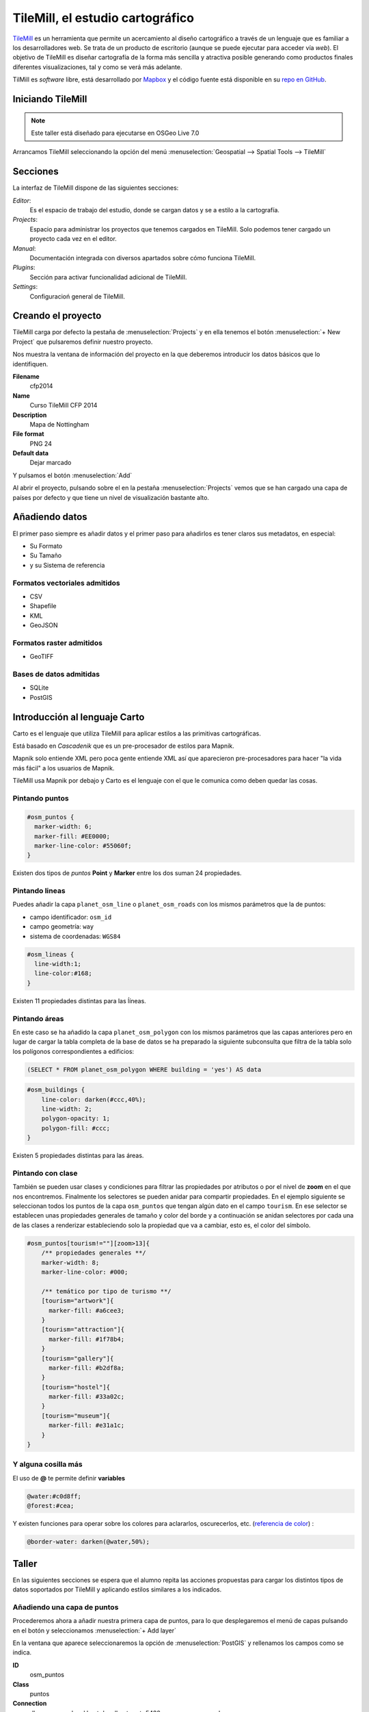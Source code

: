 .. _tallertilemill:

TileMill, el estudio cartográfico
====================================

TileMill_ es un herramienta que permite un acercamiento al diseño cartográfico
a través de un lenguaje que es familiar a los desarrolladores web. Se trata de
un producto de escritorio (aunque se puede ejecutar para acceder vía *web*).
El objetivo de TileMill es diseñar cartografía de la forma más sencilla y
atractiva posible generando como productos finales diferentes visualizaciones,
tal y como se verá más adelante.

TilMill es *software* libre, está desarrollado por Mapbox_ y el código fuente
está disponible en su `repo en GitHub <https://github.com/mapbox/tilemill>`_.


.. _TileMill: http://www.mapbox.com/tilemill/
.. _Mapbox: http://www.mapbox.com


Iniciando TileMill
----------------------------

.. note:: Este taller está diseñado para ejecutarse en OSGeo Live 7.0

Arrancamos TileMill seleccionando la opción del menú
:menuselection:`Geospatial --> Spatial Tools --> TileMill`

Secciones
--------------

La interfaz de TileMill dispone de las siguientes secciones:

*Editor*:
  Es el espacio de trabajo del estudio, donde se cargan datos y se
  a estilo a la cartografía.
*Projects*:
  Espacio para administrar los proyectos que tenemos cargados en TileMill.
  Solo podemos tener cargado un proyecto cada vez en el editor.
*Manual*:
  Documentación integrada con diversos apartados sobre cómo funciona
  TileMill.
*Plugins*:
  Sección para activar funcionalidad adicional de TileMill.
*Settings*:
  Configuracioń general de TileMill.

Creando el proyecto
-------------------------------

TileMill carga por defecto la pestaña de :menuselection:`Projects` y en ella
tenemos el botón :menuselection:`+ New Project` que pulsaremos definir
nuestro proyecto.

.. image:: ../img/tilemillnewproject.png
   :width: 600 px
   :alt: Nuevo proyecto con TileMill
   :align: center

Nos muestra la ventana de información del proyecto en la que deberemos
introducir los datos básicos que lo identifiquen.

.. image:: ../img/tilemillprojectinfo.png
   :width: 600 px
   :alt: Información del nuevo proyecto
   :align: center

**Filename**
    cfp2014

**Name**
    Curso TileMill CFP 2014

**Description**
    Mapa de Nottingham

**File format**
    PNG 24

**Default data**
    Dejar marcado

Y pulsamos el botón :menuselection:`Add`

Al abrir el proyecto, pulsando sobre el en la pestaña
:menuselection:`Projects` vemos que se han cargado una capa de países por
defecto y que tiene un nivel de visualización bastante alto.

Añadiendo datos
------------------

El primer paso siempre es añadir datos y el primer paso para añadirlos es
tener claros sus metadatos, en especial:

* Su Formato
* Su Tamaño
* y su Sistema de referencia

Formatos vectoriales admitidos
``````````````````````````````````````

* CSV
* Shapefile
* KML
* GeoJSON

Formatos raster admitidos
``````````````````````````````````````

* GeoTIFF

Bases de datos admitidas
``````````````````````````````````````

* SQLite
* PostGIS


Introducción al lenguaje Carto
--------------------------------

Carto es el lenguaje que utiliza TileMill para aplicar estilos a las
primitivas cartográficas.

Está basado en *Cascadenik* que es un pre-procesador de estilos para Mapnik.

Mapnik solo entiende XML pero poca gente entiende XML así que aparecieron
pre-procesadores para hacer "la vida más fácil" a los usuarios de Mapnik.

TileMill usa Mapnik por debajo y Carto es el lenguaje con el que le comunica
como deben quedar las cosas.

Pintando puntos
```````````````````

.. code-block:: css

    #osm_puntos {
      marker-width: 6;
      marker-fill: #EE0000;
      marker-line-color: #55060f;
    }


Existen dos tipos de *puntos* **Point** y **Marker** entre los dos suman 24
propiedades.

.. image:: ../img/ejemplopuntos.png
   :width: 600 px
   :alt: ejemplo con algunos puntos dibujados
   :align: center

Pintando lineas
```````````````````
Puedes añadir la capa ``planet_osm_line`` o ``planet_osm_roads`` con los mismos parámetros que la de puntos:

- campo identificador: ``osm_id``
- campo geometría: ``way``
- sistema de coordenadas: ``WGS84``

.. code-block:: css

  #osm_lineas {
    line-width:1;
    line-color:#168;
  }

Existen 11 propiedades distintas para las ĺíneas.

.. image:: ../img/ejemplolineas.png
   :width: 600 px
   :alt: ejemplo con algunas líneas dibujadas
   :align: center

Pintando áreas
```````````````````
En este caso se ha añadido la capa ``planet_osm_polygon`` con los mismos parámetros que las capas anteriores pero en lugar de cargar la tabla completa de la base de datos se ha preparado la siguiente subconsulta que filtra de la tabla solo los polígonos correspondientes a edificios:

.. code-block:: sql

  (SELECT * FROM planet_osm_polygon WHERE building = 'yes') AS data

.. code-block:: css

  #osm_buildings {
      line-color: darken(#ccc,40%);
      line-width: 2;
      polygon-opacity: 1;
      polygon-fill: #ccc;
  }

Existen 5 propiedades distintas para las áreas.

.. image:: ../img/ejemploarea.png
   :width: 600 px
   :alt: ejemplo con áreas dibujadas
   :align: center


.. _pintandoconclase:

Pintando con clase
```````````````````````

También se pueden usar clases y condiciones para filtrar las propiedades por
atributos o por el nivel de **zoom** en el que nos encontremos. Finalmente los
selectores se pueden anidar para compartir propiedades. En el ejemplo
siguiente se seleccionan todos los puntos de la capa ``osm_puntos`` que tengan
algún dato en el campo ``tourism``. En ese selector se establecen unas
propiedades generales de tamaño y color del borde y a continuación se anidan
selectores por cada una de las clases a renderizar estableciendo solo la
propiedad que va a cambiar, esto es, el color del símbolo.

.. code-block:: css

    #osm_puntos[tourism!=""][zoom>13]{
        /** propiedades generales **/
        marker-width: 8;
        marker-line-color: #000;

        /** temático por tipo de turismo **/
        [tourism="artwork"]{
          marker-fill: #a6cee3;
        }
        [tourism="attraction"]{
          marker-fill: #1f78b4;
        }
        [tourism="gallery"]{
          marker-fill: #b2df8a;
        }
        [tourism="hostel"]{
          marker-fill: #33a02c;
        }
        [tourism="museum"]{
          marker-fill: #e31a1c;
        }
    }


.. image:: ../img/ejemplo-clases.png
   :width: 600 px
   :alt: ejemplo con clases
   :align: center



Y alguna cosilla más
```````````````````````

El uso de **@** te permite definir **variables**

.. code-block:: css

  @water:#c0d8ff;
  @forest:#cea;


Y existen funciones para operar sobre los colores para aclararlos, oscurecerlos, etc. (`referencia de color <https://www.mapbox.com/carto/api/2.3.0/#color>`_) :

.. code-block:: css

  @border-water: darken(@water,50%);



Taller
--------------

En las siguientes secciones se espera que el alumno repita las acciones
propuestas para cargar los distintos tipos de datos soportados por TileMill
y aplicando estilos similares a los indicados.

Añadiendo una capa de puntos
``````````````````````````````

Procederemos ahora a añadir nuestra primera capa de puntos, para lo que
desplegaremos el menú de capas pulsando en el botón |btnmenucapas| y
seleccionamos :menuselection:`+ Add layer`

.. |btnmenucapas| image:: ../img/tilemillbtnmenucapa.png
    :width: 48 px
    :alt: Menú de capas
    :align: middle

En la ventana que aparece seleccionaremos la opción de
:menuselection:`PostGIS` y rellenamos los campos como se indica.

.. image:: ../img/tilemilladdpostgis.png
   :width: 600 px
   :alt: Añadiendo una capa PostGIS
   :align: center

**ID**
    osm_puntos

**Class**
    puntos

**Connection**
    dbname=osm_local host=localhost port=5432 user=user password=user

**Table or subquery**
    planet_osm_point

**Unique key field**
    osm_id

**Geometry field**
    way

**SRS**
    Seleccionamos ``WGS84``

Y pulsamos :menuselection:`Save & Style` para que añada los datos con un estilo por defecto.

Veremos como inmediatamente aparece un punto en la zona de Inglaterra.

.. image:: ../img/tilemillpuntosnivel2.png
   :width: 600 px
   :alt: Añadiendo una capa PostGIS
   :align: center

Corrigiendo la visualización por defecto
^^^^^^^^^^^^^^^^^^^^^^^^^^^^^^^^^^^^^^^^^^^^^^^^^^

.. |btnconfigprj| image:: ../img/tilemillbtnconfigproyecto.png
    :width: 48 px
    :alt: Menú de capas
    :align: middle

En realidad nuestra zona de trabajo es bastante más pequeña que la que
muestra por defecto TileMill, por lo que modificaremos las preferencias para
que muestre por defecto una zona más ajustada a nuestro juego de datos. Para
ello pulsaremos en el botón de configuración del proyecto |btnconfigprj| y
lo configuramos de la siguiente forma:

Zoom
    Desplazar las barras para que los niveles de zoom estén entre 12 y 20

Center
   -1.1476,52.9531,12

Bounds
   -1.2488, 52.9083, -1.0771, 53.0076

.. image:: ../img/tilemillconfigproyecto.png
    :width: 348 px
    :alt: Menú de capas
    :align: center


Añadiendo elementos lineales
``````````````````````````````

Para representar las calles utilizaremos una de las *ayudas* que proporciona
ImpOSM; como ya hemos dicho, por defecto separa las vías en varias tablas,
pero también crea una vista de PostGIS que aglutina toda la información
relativa a estas.

Añadiremos una nueva capa de PostGIS que lea la información de la tabla
``osm_roads`` y añadiremos una entrada para cada tipo de vía.

* footway
* living_street
* path
* pedestrian
* residential
* service
* steps
* track

Para obtener todos los distintos tipos de vía podemos usar emplearemos
`pgAdmin III` donde podemos lanzar la *query*:

.. code-block:: sql

    SELECT DISTINCT type FROM osm_roads;

Para representarlo usaremos el código siguiente:

.. code-block:: css

    #calles_lineas {
        line-width:1;

        [type = 'footway'], [type = 'pedestrian'] {
              line-color:#f2f974;
        }
        [type = 'residential'],[type = 'living_street'],
        [type = 'service']  {
              line-color:#aaa;
        }
        [type = 'steps'] {
              line-color:#7cc7fd;
        }
        [type = 'path'], [type = 'track'] {
              line-color:#ff9f3b;
        }
    }

Añadiendo los edificios
``````````````````````````````

Añadiremos ahora los edificios, que están en la tabla `osm_buildings`.

.. code-block:: css

    #edificios {
      line-color:#a71b62;
      line-width:0.5;
      polygon-opacity:1;
      polygon-fill:#d86ebb;
    }

Orden de las capas
``````````````````````````````

El orden de renderizado de las capas es el orden en el que aparecen en el
gestor de capas |btnmenucapas|, para cambiar el orden basta pulsar en el
indicador del tipo de capa (puntos, líneas y áreas) que hay junto al nombre
y arrastrar hacia arriba o hacia abajo la capa.

Añadiendo etiquetas
``````````````````````````````

.. |btnfuentes| image:: ../img/tilemillbtnfuentes.png
   :width: 48 px
   :alt: botón del gestor de fuentes
   :align: middle

Por último, añadiremos los nombres de las calles, para lo cual primero
tenemos que definir una variable, preferentemente al principio de todas las
definiciones, que tenga el nombre de la fuente y las posibles fuentes
sustitutas si la fuente no está instalada en el sistema.

.. code-block:: css

    @futura_med: "Futura Medium","Function Pro Medium","Ubuntu Regular","Trebuchet MS Regular","DejaVu Sans Book";

TileMill incorpora un gestor de fuentes que nos permite ver qué fuentes hay
instaladas en el sistema al que se accede empleando el botón de fuentes
|btnfuentes|, las fuentes instaladas aparecen en **negrita** y el gestor nos
permite copiar y pegar literalmente el nombre de la fuente.

Aunque la capa de calles ya tiene el campo `name` que es el que vamos a
utilizar, es siempre muy recomendable volver a añadir la capa y usarla
exclusivamente para las etiquetas. En este caso rellenaremos los campos con
los siguientes datos:

ID
  calles_nombres

Class
  nombres

Connection
  dbname=osm host=localhost port=5432 user=osm password=osm

Table or subquery
  (SELECT * FROM osm_roads WHERE name IS NOT NULL) AS foo

Unique key field
  osm_id

Geometry field
  geometry

En esta ocasión en vez de la tabla, hemos usado una subconsulta, de forma
que solo carguemos en memoria las entidades que tengan algún valor en el
campo `name`. A las subconsultas hay que añadirles un alias para que
TileMill las reconozca.

TileMill habrá asignado a la capa un estilo por defecto para capas de
líneas, aunque nosotros lo vamos a modificar para que represente textos:

.. code-block:: css

   #calles_nombres {
       text-name: "[name]";
       text-face-name: @futura_med;
       text-placement: line;
   }

.. |btnayudainline| image:: ../img/tilemillbtnayudainline.png
   :width: 48px
   :alt: Botón de ayuda
   :align: middle

Estos son los elementos mínimos para que una etiqueta aparezca en TileMill,
aunque si vamos a la ayuda del programa |btnayudainline| y vemos la sección
`text` veremos que las etiquetas tienen 30 opciones de configuración
distintas.

.. image:: ../img/tilemillayudatexto.png
   :width: 600 px
   :alt: Ayuda de texto desplegada
   :align: center

Más sobre el lenguaje Carto
-------------------------------------

Usando iconos como marcadores
`````````````````````````````````

Por ejemplo para pintar puntos de interes

.. code-block:: css

  .amenity.place[zoom=15] {
    [type='police']{
      point-file: url(../res/comi-9px.png);
    }
    [type='fuel'] {
      point-file: url(../res/petrol-9px.png);
    }
    [type='townhall'],
    [type='university'] {
      point-file: url(../res/poi-9px.png);
    }
  }


.. image:: ../img/ejemploiconos.png
   :width: 600 px
   :alt: ejemplo con iconos
   :align: center

Pintando cajas de carretera
```````````````````````````````

.. code-block:: css

  .highway[TYPE='motorway'] {
    .line[zoom>=7]  {
      line-color:spin(darken(@motorway,36),-10);
      line-cap:round;
      line-join:round;
    }
    .fill[zoom>=10] {
      line-color:@motorway;
      line-cap:round;
      line-join:round;
    }
  }

  .highway[zoom=13] {
    .line[TYPE='motorway']      { line-width: 2.0 + 2; }
    .fill[TYPE='motorway']      { line-width: 2.0; }
  }

.. image:: ../img/ejemplocaja.png
   :width: 350 px
   :alt: ejemplo con carreteras
   :align: center



Ejercicio
---------------------------

Como ejercicio del taller se propone incorporar al mapa los contenidos de
las tablas `osm_arboles` y `osm_landusages`.

Extra: OSM-Bright
---------------------------

Recientemente Mapbox ha publicado un ejemplo completo de representación de
datos de OSM empleando TileMill.

Si queremos ver como quedaría nuestro juego de datos con este estilo
deberemos cerrar TileMill y en una consola de sistema escribir lo siguiente:

.. code-block:: bash

    $ cd ../datos/mapbox-osm-bright/
    $ ./make.py
    $ cd ../..
    $ imposm --read UniversitatGirona.osm --write --database osm --host localhost --user osm --optimize --overwrite-cache --deploy-production-tables -m /home/jornadas/taller_osm_tilemill/datos/mapbox-osm-bright/imposm-mapping.py

Si volvemos a abrir TileMill veremos que se ahora existe un proyecto nuevo
llamado `OSM Bright Universitat de Girona` y tras abrirlo, teniendo en
cuenta que puede tardar un poco mientras comprueba las capas,

En el ejemplo proporcionado por Mapbox se puede ver como se representan
muchos elementos y como condicionar la visualización usando niveles de zoom.

.. image:: ../img/tilemillosmbright.png
   :width: 600 px
   :alt: La zona de trabajo usando OSM Bright
   :align: center

Exportando los mapas
---------------------------

* PNG
* PDF
* MBTiles
* SVG

Montando un TMS
`````````````````````

Pasar de MBTiles a una estructura de directorios para TMS `usando mbutil
<https://github.com/mapbox/mbutil>`_

.. code-block:: bash

   $ mb-util exportado.mbtiles directorio/

Otras alimañas
---------------

Soporte para plugins
```````````````````````````

A partir de la versión 0.9 y aprovechando que node.js también lo permite.

Añaden funcionalidades como poder ver varios niveles de zoom a la vez.

A fecha de hoy hay 5 plugins *Core* y 2 plugins adicionales.

Mapas interactivos
```````````````````````````

TileMill admite cierta interactividad que se puede configurar para cada mapa.

.. image:: ../img/ejemplointeractivo.png
   :width: 600 px
   :alt: ejemplo de mapa interactivo
   :align: center

Referencias y enlaces
---------------------------
* `Página principal de TileMill <http://mapbox.com/TileMill/>`_
* `Referencia del lenguaje Carto <http://mapbox.com/carto/>`_
* `Estilo OSM Bright de Mapbox para cartografía de OpenStreetMap <https://github.com/mapbox/osm-bright>`_

